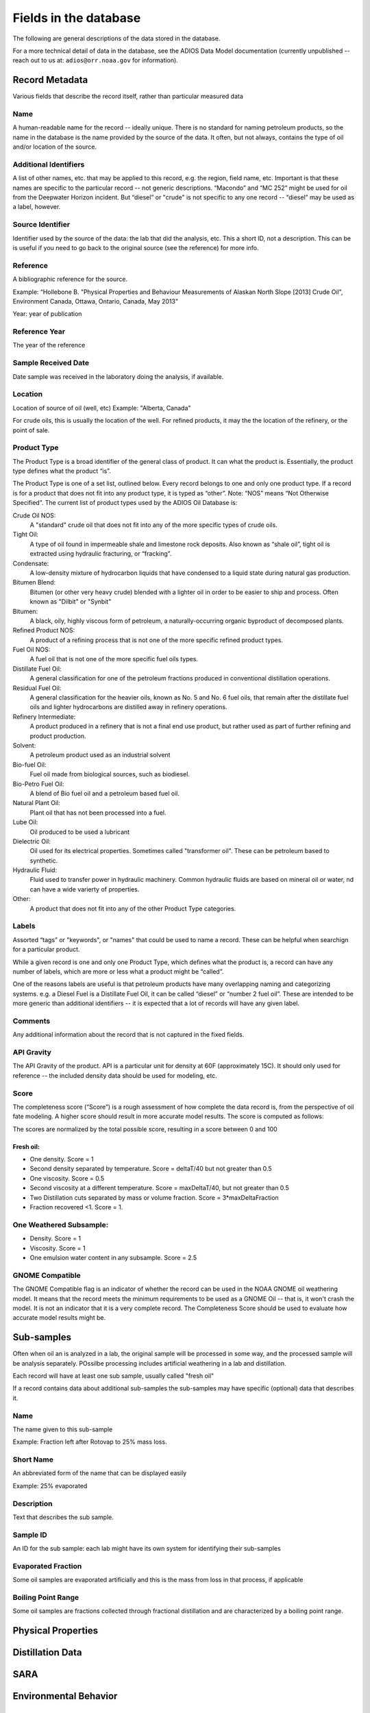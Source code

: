 ######################
Fields in the database
######################

The following are general descriptions of the data stored in the database.

For a more technical detail of data in the database, see the ADIOS Data Model documentation
(currently unpublished -- reach out to us at: ``adios@orr.noaa.gov`` for information).

Record Metadata
===============

Various fields that describe the record itself, rather than particular measured data


Name
----
A human-readable name for the record -- ideally unique. There is no standard for naming petroleum products, so the name in the database is the name provided by the source of the data.
It often, but not always, contains the type of oil and/or location of the source.


Additional Identifiers
----------------------

A list of other names, etc. that may be applied to this record, e.g. the region, field name, etc. Important is that these names are specific to the particular record -- not generic descriptions. “Macondo” and “MC 252” might be used for oil from the Deepwater Horizon incident. But “diesel” or "crude" is not specific to any one record -- “diesel” may be used as a label, however.

Source Identifier
-----------------

Identifier used by the source of the data: the lab that did the analysis, etc. This a short ID, not a description. This can be is useful if you need to go back to the original source (see the reference) for more info.

Reference
---------

A bibliographic reference for the source.

Example: “Hollebone B. "Physical Properties and Behaviour Measurements of Alaskan North Slope [2013] Crude Oil", Environment Canada, Ottawa, Ontario, Canada, May 2013”

Year: year of publication

Reference Year
--------------

The year of the reference

Sample Received Date
--------------------

Date sample was received in the laboratory doing the analysis, if available.


Location
--------

Location of source of oil (well, etc) Example: "Alberta, Canada"

For crude oils, this is usually the location of the well. For refined products, it may the the location of the refinery, or the point of sale.


Product Type
------------

The Product Type is a broad identifier of the general class of product. It can what the product is. Essentially, the product type defines what the product “is”.

The Product Type is one of a set list, outlined below. Every record belongs to one and only one product type. If a record is for a product that does not fit into any product type, it is typed as “other”. Note: “NOS” means “Not Otherwise Specified”. The current list of product types used by the ADIOS Oil Database is:

Crude Oil NOS:
    A "standard" crude oil that does not fit into any of the more specific types of crude oils.

Tight Oil:
    A type of oil found in impermeable shale and limestone rock deposits. Also known as “shale oil”, tight oil is extracted using hydraulic fracturing, or “fracking”.

Condensate:
    A low-density mixture of hydrocarbon liquids that have condensed to a liquid state during natural gas production.

Bitumen Blend:
    Bitumen (or other very heavy crude) blended with a lighter oil in order to be easier to ship and process. Often known as "Dilbit" or "Synbit"

Bitumen:
    A black, oily, highly viscous form of petroleum, a naturally-occurring organic byproduct of decomposed plants.

Refined Product NOS:
    A product of a refining process that is not one of the more specific refined product types.

Fuel Oil NOS:
    A fuel oil that is not one of the more specific fuel oils types.

Distillate Fuel Oil:
     A general classification for one of the petroleum fractions produced in conventional distillation operations.

Residual Fuel Oil:
     A general classification for the heavier oils, known as No. 5 and No. 6 fuel oils, that remain after the distillate fuel oils and lighter hydrocarbons are distilled away in refinery operations.

Refinery Intermediate:
    A product produced in a refinery that is not a final end use product, but rather used as part of further refining and product production.

Solvent:
    A petroleum product used as an industrial solvent

Bio-fuel Oil:
    Fuel oil made from biological sources, such as biodiesel.

Bio-Petro Fuel Oil:
    A blend of Bio fuel oil and a petroleum based fuel oil.

Natural Plant Oil:
    Plant oil that has not been processed into a fuel.

Lube Oil:
    Oil produced to be used a lubricant

Dielectric Oil:
    Oil used for its electrical properties. Sometimes called "transformer oil". These can be petroleum based to synthetic.

Hydraulic Fluid:
    Fluid used to transfer power in hydraulic machinery. Common hydraulic fluids are based on mineral oil or water, nd can have a wide varierty of properties.

Other:
    A product that does not fit into any of the other Product Type categories.


Labels
------
Assorted “tags” or "keywords", or "names" that could be used to name a record. These can be helpful when searchign for a particular product.

While a given record is one and only one Product Type, which defines what the product is, a record can have any number of labels, which are more or less what a product might be “called”.

One of the reasons labels are useful is that petroleum products have many overlapping naming and categorizing systems.
e.g. a Diesel Fuel is a Distillate Fuel Oil, it can be called “diesel” or “number 2 fuel oil”.
These are intended to be more generic than additional identifiers -- it is expected that a lot of records will have any given label.


Comments
--------

Any additional information about the record that is not captured in the fixed fields.

API Gravity
-----------

The API Gravity of the product. API is a particular unit for density at 60F (approximately 15C). It should only used for reference -- the included density data should be used for modeling, etc.

Score
-----

The completeness score (“Score”) is a rough assessment of how complete the data record is, from the perspective of oil fate modeling. A higher score should result in more accurate model results. The score is computed as follows:

The scores are normalized by the total possible score, resulting in a score between 0 and 100

Fresh oil:
..........

* One density. Score = 1

* Second density separated by temperature. Score = deltaT/40 but not greater than 0.5

* One viscosity. Score = 0.5

* Second viscosity at a different temperature. Score = maxDeltaT/40, but not greater than 0.5 

* Two Distillation cuts separated by mass or volume fraction.  Score = 3*maxDeltaFraction

* Fraction recovered <1. Score = 1.

One Weathered Subsample:
------------------------

* Density. Score = 1

* Viscosity. Score = 1

* One emulsion water content in any subsample. Score = 2.5

GNOME Compatible
----------------

The GNOME Compatible flag is an indicator of whether the record can be used in the NOAA GNOME oil weathering model. It means that the record meets the minimum requirements to be used as a GNOME Oil -- that is, it won't crash the model. It is not an indicator that it is a very complete record. The Completeness Score should be used to evaluate how accurate model results might be.


Sub-samples
===========

Often when oil an is analyzed in a lab, the original sample will be processed in some way, and the processed sample will be analysis separately. POssilbe processing includes artificial weathering in a lab and distillation.

Each record will have at least one sub sample, usually called "fresh oil"

If a record contains data about additional sub-samples the sub-samples may have specific (optional) data that describes it.

Name
----

The name given to this sub-sample

Example: Fraction left after Rotovap to 25% mass loss.

Short Name
----------

An abbreviated form of the name that can be displayed easily

Example: 25% evaporated

Description
-----------

Text that describes the sub sample.

Sample ID
---------

An ID for the sub sample: each lab might have its own system for identifying their sub-samples

Evaporated Fraction
-------------------

Some oil samples are evaporated artificially and this is the mass from loss in that process, if applicable

Boiling Point Range
-------------------

Some oil samples are fractions collected through fractional distillation and are characterized by a boiling point range.


Physical Properties
===================

Distillation Data
=================

SARA
=====

Environmental Behavior
======================

Compounds
=========

Bulk Composition
================

Industry Properties
===================



